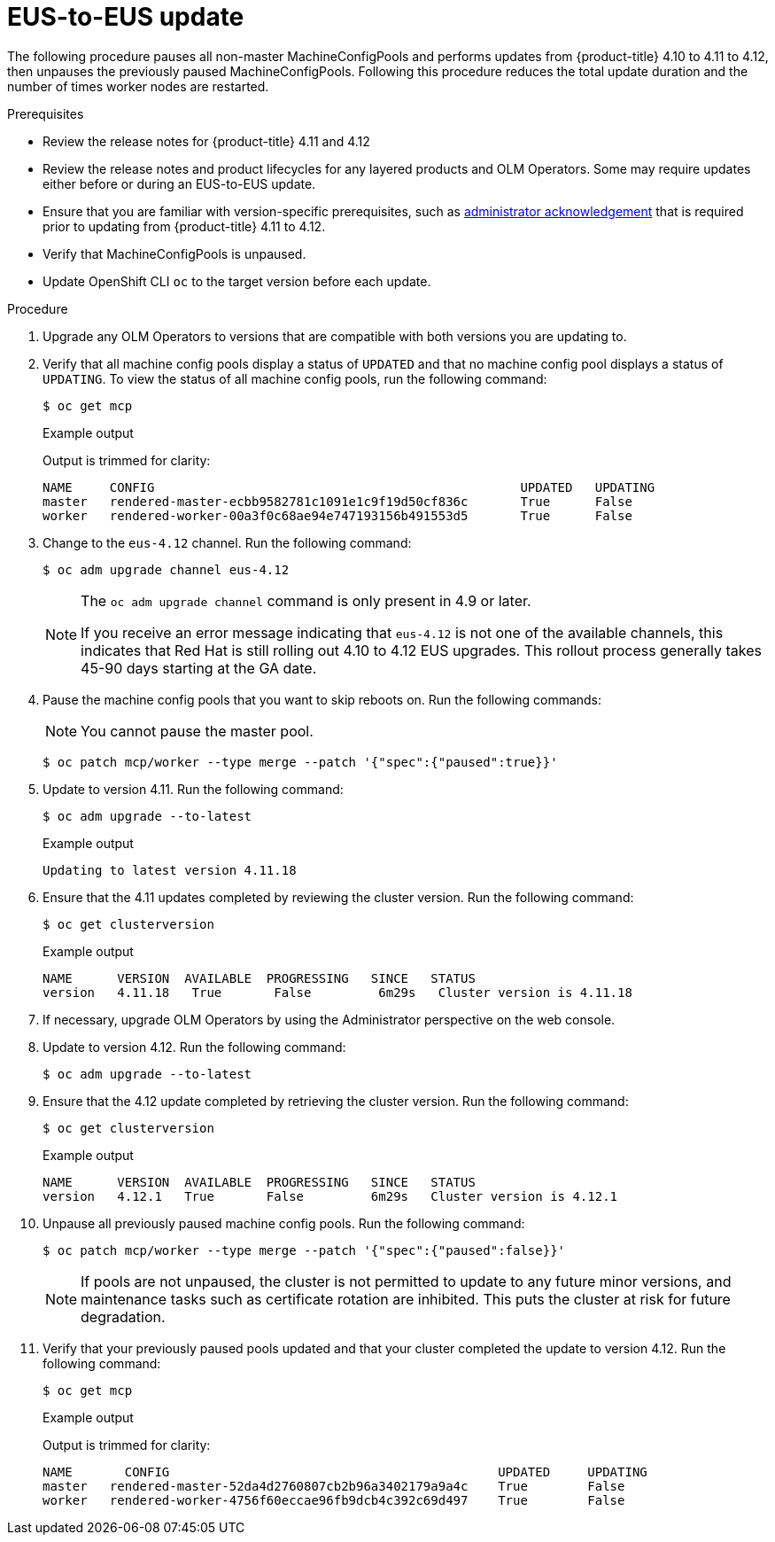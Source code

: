 // Module included in the following assemblies:
//
// * updating/preparing-eus-eus-upgrade.adoc

:_content-type: PROCEDURE
[id="updating-eus-to-eus-upgrade_{context}"]
= EUS-to-EUS update

The following procedure pauses all non-master MachineConfigPools and performs updates from {product-title} 4.10 to 4.11 to 4.12, then unpauses the previously paused MachineConfigPools.
Following this procedure reduces the total update duration and the number of times worker nodes are restarted.

.Prerequisites

* Review the release notes for {product-title} 4.11 and 4.12
* Review the release notes and product lifecycles for any layered products and OLM Operators. Some may require updates either before or during an EUS-to-EUS update.
* Ensure that you are familiar with version-specific prerequisites, such as link:https://docs.openshift.com/container-platform/4.12/updating/updating-cluster-prepare.html#update-preparing-migrate_updating-cluster-prepare[administrator acknowledgement] that is required prior to updating from {product-title} 4.11 to 4.12.
* Verify that MachineConfigPools is unpaused.
* Update OpenShift CLI `oc` to the target version before each update.

.Procedure

. Upgrade any OLM Operators to versions that are compatible with both versions you are updating to.

. Verify that all machine config pools display a status of `UPDATED` and that no machine config pool displays a status of `UPDATING`.
To view the status of all machine config pools, run the following command:
+
[source,terminal]
----
$ oc get mcp
----
+
.Example output
+
Output is trimmed for clarity:
+
[source,terminal]
----
NAME     CONFIG                                         	UPDATED   UPDATING
master   rendered-master-ecbb9582781c1091e1c9f19d50cf836c       True  	  False
worker   rendered-worker-00a3f0c68ae94e747193156b491553d5       True  	  False
----

. Change to the `eus-4.12` channel. Run the following command:
+
[source,terminal]
----
$ oc adm upgrade channel eus-4.12
----
+
[NOTE]
====
The `oc adm upgrade channel` command is only present in 4.9 or later.

If you receive an error message indicating that `eus-4.12` is not one of the
available channels, this indicates that Red Hat is still rolling out 4.10 to 4.12 EUS upgrades.
This rollout process generally takes 45-90 days starting at the GA date.
====
+

. Pause the machine config pools that you want to skip reboots on. Run the following commands:
+
[NOTE]
====
You cannot pause the master pool.
====
+
[source,terminal]
----
$ oc patch mcp/worker --type merge --patch '{"spec":{"paused":true}}'
----

. Update to version 4.11. Run the following command:
+
[source,terminal]
----
$ oc adm upgrade --to-latest
----
+
.Example output
+
[source,terminal]
----
Updating to latest version 4.11.18
----

. Ensure that the 4.11 updates completed by reviewing the cluster version. Run the following command:
+
[source,terminal]
----
$ oc get clusterversion
----
+
.Example output
+
[source,terminal]
----
NAME  	  VERSION  AVAILABLE  PROGRESSING   SINCE   STATUS
version   4.11.18   True       False         6m29s   Cluster version is 4.11.18
----

. If necessary, upgrade OLM Operators by using the Administrator perspective on the web console.

. Update to version 4.12. Run the following command:
+
[source,terminal]
----
$ oc adm upgrade --to-latest
----

. Ensure that the 4.12 update completed by retrieving the cluster version. Run the following command:
+
[source,terminal]
----
$ oc get clusterversion
----
+
.Example output
+
[source,terminal]
----
NAME  	  VERSION  AVAILABLE  PROGRESSING   SINCE   STATUS
version   4.12.1   True       False         6m29s   Cluster version is 4.12.1
----

. Unpause all previously paused machine config pools. Run the following command:
+
[source,terminal]
----
$ oc patch mcp/worker --type merge --patch '{"spec":{"paused":false}}'
----
+
[NOTE]
====
If pools are not unpaused, the cluster is not permitted to update to any future minor versions, and maintenance tasks such as certificate rotation are inhibited. This puts the cluster at risk for future degradation.
====

. Verify that your previously paused pools updated and that your cluster completed the update to version 4.12. Run the following command:
+
[source,terminal]
----
$ oc get mcp
----
+
.Example output
+
Output is trimmed for clarity:
+
[source,terminal]
----
NAME 	   CONFIG                                            UPDATED     UPDATING
master   rendered-master-52da4d2760807cb2b96a3402179a9a4c    True  	 False
worker   rendered-worker-4756f60eccae96fb9dcb4c392c69d497    True 	 False
----
